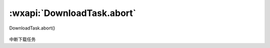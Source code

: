 :wxapi:`DownloadTask.abort`
============================================

DownloadTask.abort()

   .. versionadded:: 1.4.0 低版本需做 :ref:`compatibility` 。

中断下载任务
